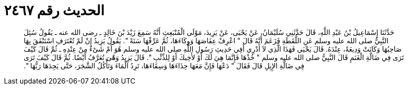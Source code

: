 
= الحديث رقم ٢٤٦٧

[quote.hadith]
حَدَّثَنَا إِسْمَاعِيلُ بْنُ عَبْدِ اللَّهِ، قَالَ حَدَّثَنِي سُلَيْمَانُ، عَنْ يَحْيَى، عَنْ يَزِيدَ، مَوْلَى الْمُنْبَعِثِ أَنَّهُ سَمِعَ زَيْدَ بْنَ خَالِدٍ ـ رضى الله عنه ـ يَقُولُ سُئِلَ النَّبِيُّ صلى الله عليه وسلم عَنِ اللُّقَطَةِ فَزَعَمَ أَنَّهُ قَالَ ‏"‏ اعْرِفْ عِفَاصَهَا وَوِكَاءَهَا، ثُمَّ عَرِّفْهَا سَنَةً ‏"‏‏.‏ يَقُولُ يَزِيدُ إِنْ لَمْ تُعْتَرَفِ اسْتَنْفَقَ بِهَا صَاحِبُهَا وَكَانَتْ وَدِيعَةً، عِنْدَهُ‏.‏ قَالَ يَحْيَى فَهَذَا الَّذِي لاَ أَدْرِي أَفِي حَدِيثِ رَسُولِ اللَّهِ صلى الله عليه وسلم هُوَ أَمْ شَىْءٌ مِنْ عِنْدِهِ ـ ثُمَّ قَالَ كَيْفَ تَرَى فِي ضَالَّةِ الْغَنَمِ قَالَ النَّبِيُّ صلى الله عليه وسلم ‏"‏ خُذْهَا فَإِنَّمَا هِيَ لَكَ أَوْ لأَخِيكَ أَوْ لِلذِّئْبِ ‏"‏‏.‏ قَالَ يَزِيدُ وَهْىَ تُعَرَّفُ أَيْضًا‏.‏ ثُمَّ قَالَ كَيْفَ تَرَى فِي ضَالَّةِ الإِبِلِ قَالَ فَقَالَ ‏"‏ دَعْهَا فَإِنَّ مَعَهَا حِذَاءَهَا وَسِقَاءَهَا، تَرِدُ الْمَاءَ وَتَأْكُلُ الشَّجَرَ، حَتَّى يَجِدَهَا رَبُّهَا ‏"‏‏.‏